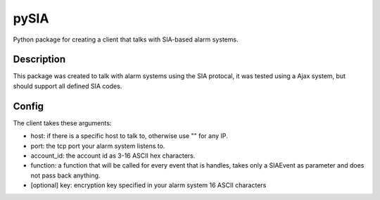 =====
pySIA
=====


Python package for creating a client that talks with SIA-based alarm systems.


Description
===========

This package was created to talk with alarm systems using the SIA protocal, it was tested using a Ajax system, but should support all defined SIA codes.


Config 
==========

The client takes these arguments:

- host: if there is a specific host to talk to, otherwise use "" for any IP.
- port: the tcp port your alarm system listens to.
- account_id: the account id as 3-16 ASCII hex characters.
- function: a function that will be called for every event that is handles, takes only a SIAEvent as parameter and does not pass back anything.
- [optional] key: encryption key specified in your alarm system 16 ASCII characters
